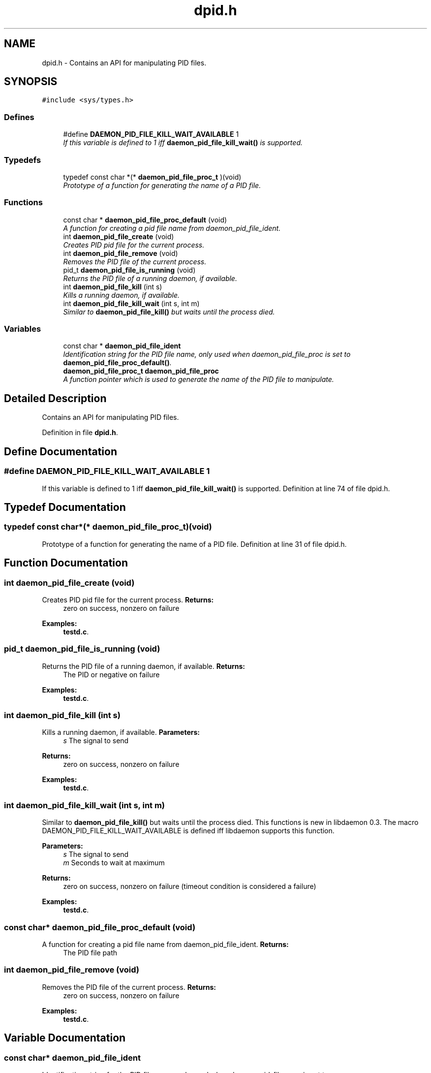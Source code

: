 .TH "dpid.h" 3 "7 Apr 2004" "Version 0.6" "libdaemon" \" -*- nroff -*-
.ad l
.nh
.SH NAME
dpid.h \- Contains an API for manipulating PID files.  

.SH SYNOPSIS
.br
.PP
\fC#include <sys/types.h>\fP
.br

.SS "Defines"

.in +1c
.ti -1c
.RI "#define \fBDAEMON_PID_FILE_KILL_WAIT_AVAILABLE\fP   1"
.br
.RI "\fIIf this variable is defined to 1 iff \fBdaemon_pid_file_kill_wait()\fP is supported. \fP"
.in -1c
.SS "Typedefs"

.in +1c
.ti -1c
.RI "typedef const char *(* \fBdaemon_pid_file_proc_t\fP )(void)"
.br
.RI "\fIPrototype of a function for generating the name of a PID file. \fP"
.in -1c
.SS "Functions"

.in +1c
.ti -1c
.RI "const char * \fBdaemon_pid_file_proc_default\fP (void)"
.br
.RI "\fIA function for creating a pid file name from daemon_pid_file_ident. \fP"
.ti -1c
.RI "int \fBdaemon_pid_file_create\fP (void)"
.br
.RI "\fICreates PID pid file for the current process. \fP"
.ti -1c
.RI "int \fBdaemon_pid_file_remove\fP (void)"
.br
.RI "\fIRemoves the PID file of the current process. \fP"
.ti -1c
.RI "pid_t \fBdaemon_pid_file_is_running\fP (void)"
.br
.RI "\fIReturns the PID file of a running daemon, if available. \fP"
.ti -1c
.RI "int \fBdaemon_pid_file_kill\fP (int s)"
.br
.RI "\fIKills a running daemon, if available. \fP"
.ti -1c
.RI "int \fBdaemon_pid_file_kill_wait\fP (int s, int m)"
.br
.RI "\fISimilar to \fBdaemon_pid_file_kill()\fP but waits until the process died. \fP"
.in -1c
.SS "Variables"

.in +1c
.ti -1c
.RI "const char * \fBdaemon_pid_file_ident\fP"
.br
.RI "\fIIdentification string for the PID file name, only used when daemon_pid_file_proc is set to \fBdaemon_pid_file_proc_default()\fP. \fP"
.ti -1c
.RI "\fBdaemon_pid_file_proc_t\fP \fBdaemon_pid_file_proc\fP"
.br
.RI "\fIA function pointer which is used to generate the name of the PID file to manipulate. \fP"
.in -1c
.SH "Detailed Description"
.PP 
Contains an API for manipulating PID files. 


.PP
Definition in file \fBdpid.h\fP.
.SH "Define Documentation"
.PP 
.SS "#define DAEMON_PID_FILE_KILL_WAIT_AVAILABLE   1"
.PP
If this variable is defined to 1 iff \fBdaemon_pid_file_kill_wait()\fP is supported. Definition at line 74 of file dpid.h.
.SH "Typedef Documentation"
.PP 
.SS "typedef const char*(* \fBdaemon_pid_file_proc_t\fP)(void)"
.PP
Prototype of a function for generating the name of a PID file. Definition at line 31 of file dpid.h.
.SH "Function Documentation"
.PP 
.SS "int daemon_pid_file_create (void)"
.PP
Creates PID pid file for the current process. \fBReturns:\fP
.RS 4
zero on success, nonzero on failure 
.RE
.PP

.PP
\fBExamples: \fP
.in +1c
\fBtestd.c\fP.
.SS "pid_t daemon_pid_file_is_running (void)"
.PP
Returns the PID file of a running daemon, if available. \fBReturns:\fP
.RS 4
The PID or negative on failure 
.RE
.PP

.PP
\fBExamples: \fP
.in +1c
\fBtestd.c\fP.
.SS "int daemon_pid_file_kill (int s)"
.PP
Kills a running daemon, if available. \fBParameters:\fP
.RS 4
\fIs\fP The signal to send 
.RE
.PP
\fBReturns:\fP
.RS 4
zero on success, nonzero on failure 
.RE
.PP

.PP
\fBExamples: \fP
.in +1c
\fBtestd.c\fP.
.SS "int daemon_pid_file_kill_wait (int s, int m)"
.PP
Similar to \fBdaemon_pid_file_kill()\fP but waits until the process died. This functions is new in libdaemon 0.3. The macro DAEMON_PID_FILE_KILL_WAIT_AVAILABLE is defined iff libdaemon supports this function.
.PP
\fBParameters:\fP
.RS 4
\fIs\fP The signal to send 
.br
\fIm\fP Seconds to wait at maximum 
.RE
.PP
\fBReturns:\fP
.RS 4
zero on success, nonzero on failure (timeout condition is considered a failure) 
.RE
.PP

.PP
\fBExamples: \fP
.in +1c
\fBtestd.c\fP.
.SS "const char* daemon_pid_file_proc_default (void)"
.PP
A function for creating a pid file name from daemon_pid_file_ident. \fBReturns:\fP
.RS 4
The PID file path 
.RE
.PP

.SS "int daemon_pid_file_remove (void)"
.PP
Removes the PID file of the current process. \fBReturns:\fP
.RS 4
zero on success, nonzero on failure 
.RE
.PP

.PP
\fBExamples: \fP
.in +1c
\fBtestd.c\fP.
.SH "Variable Documentation"
.PP 
.SS "const char* \fBdaemon_pid_file_ident\fP"
.PP
Identification string for the PID file name, only used when daemon_pid_file_proc is set to \fBdaemon_pid_file_proc_default()\fP. Use \fBdaemon_ident_from_argv0()\fP to generate an identification string from argv[0] Definition at line 38 of file dpid.h.
.SS "\fBdaemon_pid_file_proc_t\fP \fBdaemon_pid_file_proc\fP"
.PP
A function pointer which is used to generate the name of the PID file to manipulate. Points to \fBdaemon_pid_file_proc_default()\fP by default. Definition at line 44 of file dpid.h.
.SH "Author"
.PP 
Generated automatically by Doxygen for libdaemon from the source code.

